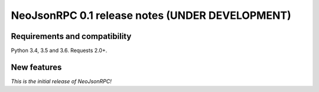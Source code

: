 ################################################
NeoJsonRPC 0.1 release notes (UNDER DEVELOPMENT)
################################################

Requirements and compatibility
------------------------------

Python 3.4, 3.5 and 3.6. Requests 2.0+.

New features
------------

*This is the initial release of NeoJsonRPC!*
